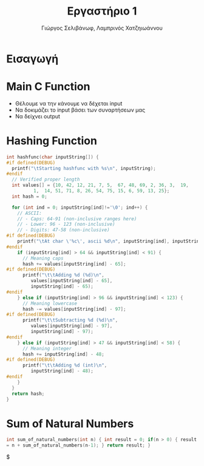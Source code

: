 #+TITLE: Εργαστήριο 1
#+DESCRIPTION: description
#+AUTHOR: Γιώργος Σελιβάνωφ, Λαμπρινός Χατζηιωάννου
#+FILETAGS:

* Tasklist                                                                                :noexport:
** TODO Δες διαφάνειες παραδειγμάτων assembly - άρχισε prefaces
** TODO Φτιάξε το array
** TODO Φτιάξε τα conditions
- Στην αρχή  και να δουλεύει χαρακτήρα με χαρακτήρα καλό είναι
** TODO Φτιάξε το loop
- Goals
** TODO check uart
** TODO create rar and send
- Αυτό είναι must, για να μην γίνει καμία μλκ και χάσουμε ότι δουλειά
  έγινε.
  
* Ζητούμενα                                                                               :noexport:
#+begin_comment
H παράδοση την εργασίας θα γίνει μέσω του elearning και τα παραδοτέα
της εργασίας θα είναι α) ένα αρχείο με τον κώδικα σας και σχόλια (το
οποίο θα μπορούμε να τρέξουμε και εμείς στο Keil) και β) μια 2σέλιδη
αναφορά που θα περιγράφετε τι κάνατε, ποια προβλήματα αντιμετωπίσατε
και πως κάνατε testing.
#+end_comment

- [ ] αρχείο κώδικα
- [ ] Δισέλιδη αναφορά

Πιο συγκεκριμένα ζητείται:
1. Μια βασική ρουτίνα main σε γλώσσα C στην οποία με δυναμικό τρόπο θα
   παρέχετε το αλφαριθμητικό που θα ελεγχθεί με τη χρήση της UART
2. Μία ρουτίνα σε assembly που θα υπολογίζει το hash του
   αλφαριθμητικού, θα αποθηκεύει την τιμή του σε μια θέση μνήμης και
   θα την επιστρέφει στην main
3. Μία ρουτίνα σε assembly που θα υπολογίζει το μονοψήφιο από το hash
   και στη συνέχεια το sum_of_natural_numbers, ενώ στη συνέχεια θα
   αποθηκεύει την τιμή του σε μια θέση μνήμης και θα την επιστρέφει
   στην main
4. Να εκτυπώσετε, με τη χρήση της printf(), τα αποτελέσματα με
   διαφορετικές εισόδους στο πρόγραμμά σας οι οποίες βασίζονται σε
   διάφορους συνδυασμούς.
* Εισαγωγή

* Main C Function
- Θέλουμε να την κάνουμε να δέχεται input
- Να δοκιμάζει το input βάσει των συναρτήσεων μας
- Να δείχνει output

* Hashing Function
#+NAME: Hash Function Guide in C
#+begin_src c
int hashfunc(char inputString[]) {
#if defined(DEBUG)
  printf("\tStarting hashfunc with %s\n", inputString);
#endif
  // Verified proper length
  int values[] = {10, 42, 12, 21, 7, 5,  67, 48, 69, 2, 36, 3,  19,
		  1,  14, 51, 71, 8, 26, 54, 75, 15, 6, 59, 13, 25};
  int hash = 0;
  
  for (int ind = 0; inputString[ind]!='\0'; ind++) {
    // ASCII:
    // - Caps: 64-91 (non-inclusive ranges here)
    // - Lower: 96 - 123 (non-inclusive)
    // - Digits: 47-58 (non-inclusive)
#if defined(DEBUG)
    printf("\tAt char \'%c\', ascii %d\n", inputString[ind], inputString[ind]);
#endif
    if (inputString[ind] > 64 && inputString[ind] < 91) {
      // Meaning caps
      hash += values[inputString[ind] - 65];
#if defined(DEBUG)
      printf("\t\tAdding %d (%d)\n",
	     values[inputString[ind] - 65],
	     inputString[ind] - 65);
#endif
    } else if (inputString[ind] > 96 && inputString[ind] < 123) {
      // Meaning lowercase
      hash -= values[inputString[ind] - 97];
#if defined(DEBUG)
      printf("\t\tSubtracting %d (%d)\n",
	     values[inputString[ind] - 97],
	     inputString[ind] - 97);
#endif
    } else if (inputString[ind] > 47 && inputString[ind] < 58) {
      // Meaning integer
      hash += inputString[ind] - 48;
#if defined(DEBUG)
      printf("\t\tAdding %d (int)\n",
	     inputString[ind] - 48);
#endif
    }
  }
  return hash;
}

#+end_src

* Sum of Natural Numbers
#+NAME: Sum_of_natural_numbers as given
#+begin_src C
int sum_of_natural_numbers(int n) { int result = 0; if(n > 0) { result
= n + sum_of_natural_numbers(n-1); } return result; }
#+end_src

$

* 
